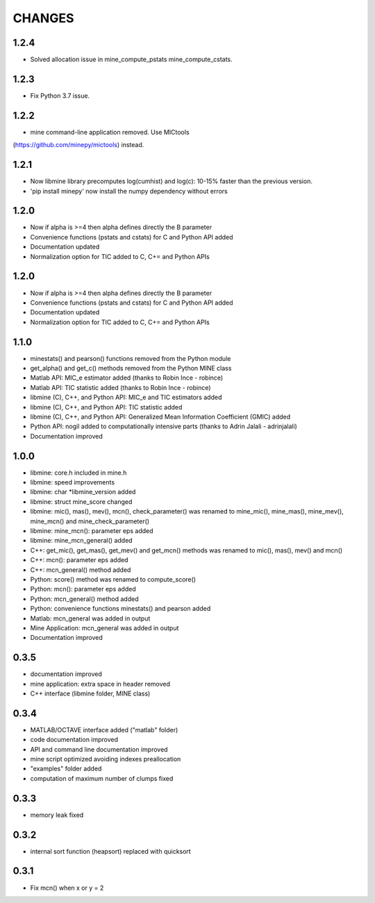 CHANGES
=======

1.2.4
-----
* Solved allocation issue in mine_compute_pstats mine_compute_cstats.

1.2.3
-----
* Fix Python 3.7 issue.

1.2.2
-----
* mine command-line application removed. Use MICtools 
(https://github.com/minepy/mictools) instead.

1.2.1
-----
* Now libmine library precomputes log(cumhist) and log(c):
  10-15% faster than the previous version.
* 'pip install minepy' now install the numpy dependency without errors

1.2.0
-----
* Now if alpha is >=4 then alpha defines directly the B parameter
* Convenience functions (pstats and cstats) for C and Python API added
* Documentation updated
* Normalization option for TIC added to C, C+= and Python APIs

1.2.0
-----
* Now if alpha is >=4 then alpha defines directly the B parameter
* Convenience functions (pstats and cstats) for C and Python API added
* Documentation updated
* Normalization option for TIC added to C, C+= and Python APIs

1.1.0
-----
* minestats() and pearson() functions removed from the Python module
* get_alpha() and get_c() methods removed from the Python MINE class
* Matlab API: MIC_e estimator added (thanks to Robin Ince - robince)
* Matlab API: TIC statistic added (thanks to Robin Ince - robince)
* libmine (C), C++, and Python API: MIC_e and TIC estimators added
* libmine (C), C++, and Python API: TIC statistic added
* libmine (C), C++, and Python API: Generalized Mean Information Coefficient
  (GMIC) added
* Python API: nogil added to computationally intensive parts (thanks to Adrin
  Jalali - adrinjalali)
* Documentation improved

1.0.0
-----
* libmine: core.h included in mine.h
* libmine: speed improvements
* libmine: char *libmine_version added
* libmine: struct mine_score changed
* libmine: mic(), mas(), mev(), mcn(), check_parameter() was renamed
  to mine_mic(), mine_mas(), mine_mev(), mine_mcn() and mine_check_parameter()
* libmine: mine_mcn(): parameter eps added
* libmine: mine_mcn_general() added
* C++: get_mic(), get_mas(), get_mev() and get_mcn() methods was renamed
  to mic(), mas(), mev() and mcn()
* C++: mcn(): parameter eps added
* C++: mcn_general() method added
* Python: score() method was renamed to compute_score()
* Python: mcn(): parameter eps added
* Python: mcn_general() method added
* Python: convenience functions minestats() and pearson added
* Matlab: mcn_general was added in output
* Mine Application: mcn_general was added in output
* Documentation improved

0.3.5
-----
* documentation improved
* mine application: extra space in header removed
* C++ interface (libmine folder, MINE class)

0.3.4
-----
* MATLAB/OCTAVE interface added ("matlab" folder)
* code documentation improved
* API and command line documentation improved
* mine script optimized avoiding indexes preallocation
* "examples" folder added
* computation of maximum number of clumps fixed

0.3.3
-----
* memory leak fixed

0.3.2
-----
* internal sort function (heapsort) replaced
  with quicksort

0.3.1
-----
* Fix mcn() when x or y = 2
